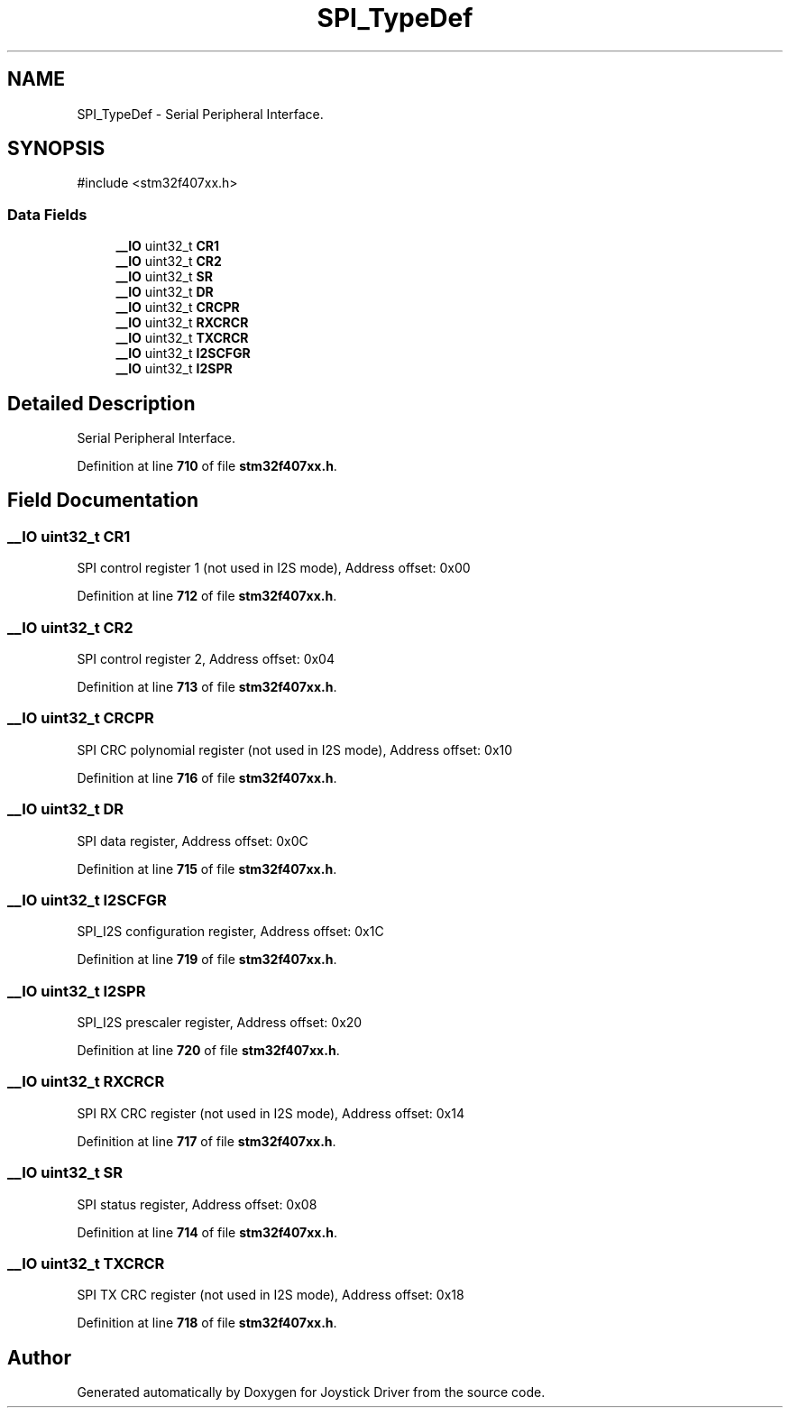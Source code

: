 .TH "SPI_TypeDef" 3 "Version JSTDRVF4" "Joystick Driver" \" -*- nroff -*-
.ad l
.nh
.SH NAME
SPI_TypeDef \- Serial Peripheral Interface\&.  

.SH SYNOPSIS
.br
.PP
.PP
\fR#include <stm32f407xx\&.h>\fP
.SS "Data Fields"

.in +1c
.ti -1c
.RI "\fB__IO\fP uint32_t \fBCR1\fP"
.br
.ti -1c
.RI "\fB__IO\fP uint32_t \fBCR2\fP"
.br
.ti -1c
.RI "\fB__IO\fP uint32_t \fBSR\fP"
.br
.ti -1c
.RI "\fB__IO\fP uint32_t \fBDR\fP"
.br
.ti -1c
.RI "\fB__IO\fP uint32_t \fBCRCPR\fP"
.br
.ti -1c
.RI "\fB__IO\fP uint32_t \fBRXCRCR\fP"
.br
.ti -1c
.RI "\fB__IO\fP uint32_t \fBTXCRCR\fP"
.br
.ti -1c
.RI "\fB__IO\fP uint32_t \fBI2SCFGR\fP"
.br
.ti -1c
.RI "\fB__IO\fP uint32_t \fBI2SPR\fP"
.br
.in -1c
.SH "Detailed Description"
.PP 
Serial Peripheral Interface\&. 
.PP
Definition at line \fB710\fP of file \fBstm32f407xx\&.h\fP\&.
.SH "Field Documentation"
.PP 
.SS "\fB__IO\fP uint32_t CR1"
SPI control register 1 (not used in I2S mode), Address offset: 0x00 
.PP
Definition at line \fB712\fP of file \fBstm32f407xx\&.h\fP\&.
.SS "\fB__IO\fP uint32_t CR2"
SPI control register 2, Address offset: 0x04 
.PP
Definition at line \fB713\fP of file \fBstm32f407xx\&.h\fP\&.
.SS "\fB__IO\fP uint32_t CRCPR"
SPI CRC polynomial register (not used in I2S mode), Address offset: 0x10 
.PP
Definition at line \fB716\fP of file \fBstm32f407xx\&.h\fP\&.
.SS "\fB__IO\fP uint32_t DR"
SPI data register, Address offset: 0x0C 
.PP
Definition at line \fB715\fP of file \fBstm32f407xx\&.h\fP\&.
.SS "\fB__IO\fP uint32_t I2SCFGR"
SPI_I2S configuration register, Address offset: 0x1C 
.PP
Definition at line \fB719\fP of file \fBstm32f407xx\&.h\fP\&.
.SS "\fB__IO\fP uint32_t I2SPR"
SPI_I2S prescaler register, Address offset: 0x20 
.PP
Definition at line \fB720\fP of file \fBstm32f407xx\&.h\fP\&.
.SS "\fB__IO\fP uint32_t RXCRCR"
SPI RX CRC register (not used in I2S mode), Address offset: 0x14 
.PP
Definition at line \fB717\fP of file \fBstm32f407xx\&.h\fP\&.
.SS "\fB__IO\fP uint32_t SR"
SPI status register, Address offset: 0x08 
.PP
Definition at line \fB714\fP of file \fBstm32f407xx\&.h\fP\&.
.SS "\fB__IO\fP uint32_t TXCRCR"
SPI TX CRC register (not used in I2S mode), Address offset: 0x18 
.PP
Definition at line \fB718\fP of file \fBstm32f407xx\&.h\fP\&.

.SH "Author"
.PP 
Generated automatically by Doxygen for Joystick Driver from the source code\&.
